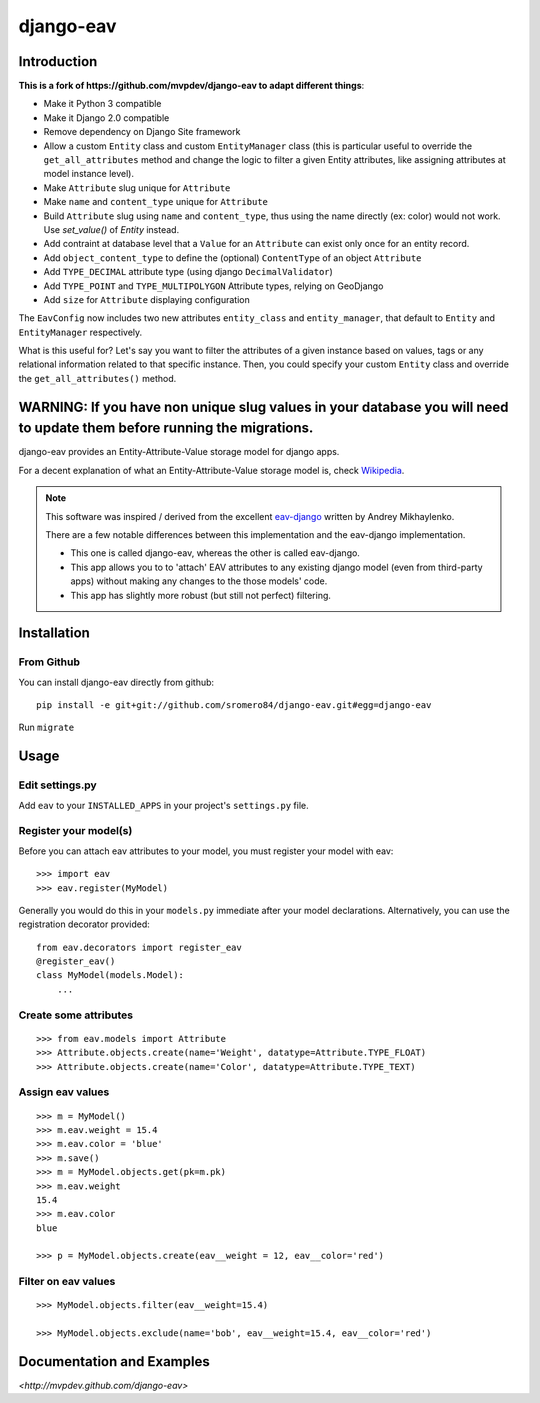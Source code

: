 django-eav
==========


Introduction
------------


**This is a fork of https://github.com/mvpdev/django-eav to adapt different things**:

- Make it Python 3 compatible
- Make it Django 2.0 compatible
- Remove dependency on Django Site framework
- Allow a custom ``Entity`` class and custom ``EntityManager`` class (this is particular useful to override the ``get_all_attributes`` method and change the logic to filter a given Entity attributes, like assigning attributes at model instance level).
- Make ``Attribute`` slug unique for ``Attribute``
- Make ``name`` and ``content_type`` unique for ``Attribute``
- Build ``Attribute`` slug using ``name`` and ``content_type``, thus using the name directly (ex: color) would not work. Use `set_value()` of `Entity` instead.
- Add contraint at database level that a ``Value`` for an ``Attribute`` can exist only once for an entity record.
- Add ``object_content_type`` to define the (optional) ``ContentType`` of an object ``Attribute``
- Add ``TYPE_DECIMAL`` attribute type (using django ``DecimalValidator``)
- Add ``TYPE_POINT`` and ``TYPE_MULTIPOLYGON`` Attribute types, relying on GeoDjango
- Add ``size`` for ``Attribute`` displaying configuration

The ``EavConfig`` now includes two new attributes ``entity_class`` and ``entity_manager``, that default to ``Entity`` and ``EntityManager`` respectively.

What is this useful for? Let's say you want to filter the attributes of a given instance based on values, tags or any relational information related to that specific instance. Then, you could specify your custom ``Entity`` class and override the ``get_all_attributes()`` method.


**WARNING**: If you have non unique slug values in your database you will need to update them before running the migrations.
--------

django-eav provides an Entity-Attribute-Value storage model for django apps.

For a decent explanation of what an Entity-Attribute-Value storage model is,
check `Wikipedia
<http://en.wikipedia.org/wiki/Entity-attribute-value_model>`_.

.. note::
   This software was inspired / derived from the excellent `eav-django
   <http://pypi.python.org/pypi/eav-django/1.0.2>`_ written by Andrey
   Mikhaylenko.

   There are a few notable differences between this implementation and the
   eav-django implementation.

   * This one is called django-eav, whereas the other is called eav-django.
   * This app allows you to to 'attach' EAV attributes to any existing django
     model (even from third-party apps) without making any changes to the those
     models' code.
   * This app has slightly more robust (but still not perfect) filtering.


Installation
------------

From Github
~~~~~~~~~~~
You can install django-eav directly from github::

    pip install -e git+git://github.com/sromero84/django-eav.git#egg=django-eav

Run ``migrate``


Usage
-----

Edit settings.py
~~~~~~~~~~~~~~~~
Add ``eav`` to your ``INSTALLED_APPS`` in your project's ``settings.py`` file.

Register your model(s)
~~~~~~~~~~~~~~~~~~~~~~
Before you can attach eav attributes to your model, you must register your
model with eav::

    >>> import eav
    >>> eav.register(MyModel)

Generally you would do this in your ``models.py`` immediate after your model
declarations. Alternatively, you can use the registration decorator provided::

    from eav.decorators import register_eav
    @register_eav()
    class MyModel(models.Model):
        ...

Create some attributes
~~~~~~~~~~~~~~~~~~~~~~
::

    >>> from eav.models import Attribute
    >>> Attribute.objects.create(name='Weight', datatype=Attribute.TYPE_FLOAT)
    >>> Attribute.objects.create(name='Color', datatype=Attribute.TYPE_TEXT)


Assign eav values
~~~~~~~~~~~~~~~~~
::

    >>> m = MyModel()
    >>> m.eav.weight = 15.4
    >>> m.eav.color = 'blue'
    >>> m.save()
    >>> m = MyModel.objects.get(pk=m.pk)
    >>> m.eav.weight
    15.4
    >>> m.eav.color
    blue

    >>> p = MyModel.objects.create(eav__weight = 12, eav__color='red')

Filter on eav values
~~~~~~~~~~~~~~~~~~~~
::

    >>> MyModel.objects.filter(eav__weight=15.4)

    >>> MyModel.objects.exclude(name='bob', eav__weight=15.4, eav__color='red')


Documentation and Examples
--------------------------

`<http://mvpdev.github.com/django-eav>`

